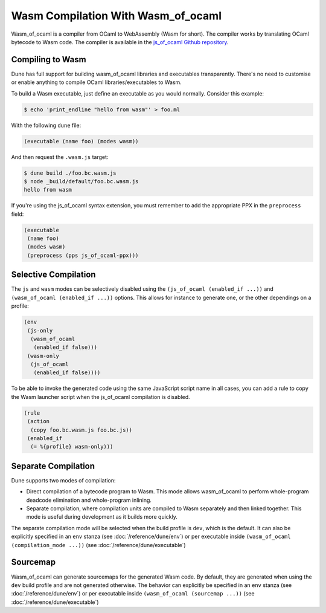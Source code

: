 .. _wasmoo:

***************************************
Wasm Compilation With Wasm_of_ocaml
***************************************

.. TODO(diataxis)

   This is an how-to guide.

Wasm_of_ocaml is a compiler from OCaml to WebAssembly (Wasm for short). The
compiler works by translating OCaml bytecode to Wasm code. The compiler is
available in the `js_of_ocaml Github repository
<https://github.com/ocsigen/js_of_ocaml>`_.

Compiling to Wasm
=================

Dune has full support for building wasm_of_ocaml libraries and executables transparently.
There's no need to customise or enable anything to compile OCaml
libraries/executables to Wasm.

To build a Wasm executable, just define an executable as you would normally.
Consider this example:

.. code:: console

   $ echo 'print_endline "hello from wasm"' > foo.ml

With the following ``dune`` file:

.. code:: dune

   (executable (name foo) (modes wasm))

And then request the ``.wasm.js`` target:

.. code:: console

    $ dune build ./foo.bc.wasm.js
    $ node _build/default/foo.bc.wasm.js
    hello from wasm

If you're using the js_of_ocaml syntax extension, you must remember to add the
appropriate PPX in the ``preprocess`` field:

.. code:: dune

   (executable
    (name foo)
    (modes wasm)
    (preprocess (pps js_of_ocaml-ppx)))

Selective Compilation
=====================

The ``js`` and ``wasm`` modes can be selectively disabled using the ``(js_of_ocaml (enabled_if ...))`` and ``(wasm_of_ocaml (enabled_if ...))`` options. This allows for instance to generate one, or the other dependings on a profile:

.. code:: dune

   (env
    (js-only
     (wasm_of_ocaml
      (enabled_if false)))
    (wasm-only
     (js_of_ocaml
      (enabled_if false))))

To be able to invoke the generated code using the same JavaScript script name in all cases, you can add a rule to copy the Wasm launcher script when the js_of_ocaml compilation is disabled.

.. code:: dune

   (rule
    (action
     (copy foo.bc.wasm.js foo.bc.js))
    (enabled_if
     (= %{profile} wasm-only)))

Separate Compilation
====================

Dune supports two modes of compilation:

- Direct compilation of a bytecode program to Wasm. This mode allows
  wasm_of_ocaml to perform whole-program deadcode elimination and whole-program
  inlining.

- Separate compilation, where compilation units are compiled to Wasm
  separately and then linked together. This mode is useful during development as
  it builds more quickly.

The separate compilation mode will be selected when the build profile
is ``dev``, which is the default. It can also be explicitly specified
in an ``env`` stanza (see :doc:`/reference/dune/env`) or per executable
inside ``(wasm_of_ocaml (compilation_mode ...))`` (see :doc:`/reference/dune/executable`)

Sourcemap
=========

Wasm_of_ocaml can generate sourcemaps for the generated Wasm code.
By default, they are generated when using the ``dev`` build profile and are not generated otherwise.
The behavior can explicitly be specified in an ``env`` stanza (see :doc:`/reference/dune/env`)
or per executable inside ``(wasm_of_ocaml (sourcemap ...))`` (see :doc:`/reference/dune/executable`)

